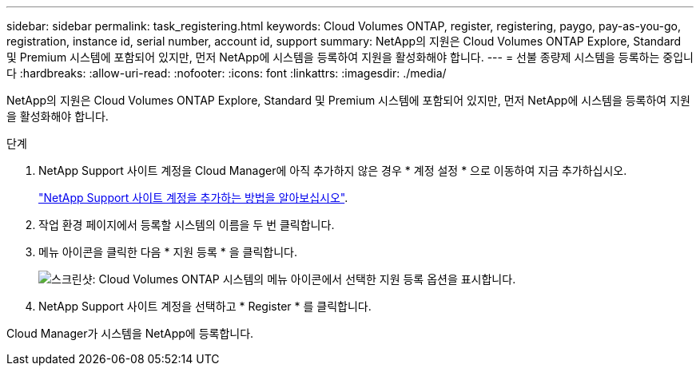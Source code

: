 ---
sidebar: sidebar 
permalink: task_registering.html 
keywords: Cloud Volumes ONTAP, register, registering, paygo, pay-as-you-go, registration, instance id, serial number, account id, support 
summary: NetApp의 지원은 Cloud Volumes ONTAP Explore, Standard 및 Premium 시스템에 포함되어 있지만, 먼저 NetApp에 시스템을 등록하여 지원을 활성화해야 합니다. 
---
= 선불 종량제 시스템을 등록하는 중입니다
:hardbreaks:
:allow-uri-read: 
:nofooter: 
:icons: font
:linkattrs: 
:imagesdir: ./media/


[role="lead"]
NetApp의 지원은 Cloud Volumes ONTAP Explore, Standard 및 Premium 시스템에 포함되어 있지만, 먼저 NetApp에 시스템을 등록하여 지원을 활성화해야 합니다.

.단계
. NetApp Support 사이트 계정을 Cloud Manager에 아직 추가하지 않은 경우 * 계정 설정 * 으로 이동하여 지금 추가하십시오.
+
link:task_adding_nss_accounts.html["NetApp Support 사이트 계정을 추가하는 방법을 알아보십시오"].

. 작업 환경 페이지에서 등록할 시스템의 이름을 두 번 클릭합니다.
. 메뉴 아이콘을 클릭한 다음 * 지원 등록 * 을 클릭합니다.
+
image:screenshot_menu_registration.gif["스크린샷: Cloud Volumes ONTAP 시스템의 메뉴 아이콘에서 선택한 지원 등록 옵션을 표시합니다."]

. NetApp Support 사이트 계정을 선택하고 * Register * 를 클릭합니다.


Cloud Manager가 시스템을 NetApp에 등록합니다.
